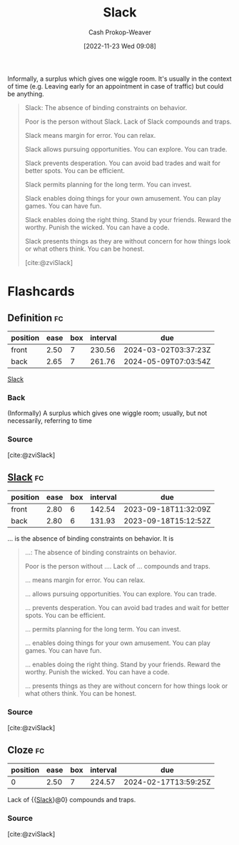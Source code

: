 :PROPERTIES:
:ID:       e6c3a056-5061-4152-8b12-41f001f637a5
:LAST_MODIFIED: [2023-09-06 Wed 08:12]
:ROAM_REFS: [cite:@zviSlack]
:END:
#+title: Slack
#+hugo_custom_front_matter: :slug "e6c3a056-5061-4152-8b12-41f001f637a5"
#+author: Cash Prokop-Weaver
#+date: [2022-11-23 Wed 09:08]
#+filetags: :concept:

Informally, a surplus which gives one wiggle room. It's usually in the context of time (e.g. Leaving early for an appointment in case of traffic) but could be anything.

#+begin_quote
Slack: The absence of binding constraints on behavior.

Poor is the person without Slack. Lack of Slack compounds and traps.

Slack means margin for error. You can relax.

Slack allows pursuing opportunities. You can explore. You can trade.

Slack prevents desperation. You can avoid bad trades and wait for better spots. You can be efficient.

Slack permits planning for the long term. You can invest.

Slack enables doing things for your own amusement. You can play games. You can have fun.

Slack enables doing the right thing. Stand by your friends. Reward the worthy. Punish the wicked. You can have a code.

Slack presents things as they are without concern for how things look or what others think. You can be honest.

[cite:@zviSlack]
#+end_quote

* Flashcards
** Definition :fc:
:PROPERTIES:
:CREATED: [2023-01-29 Sun 19:23]
:FC_CREATED: 2023-01-30T03:24:24Z
:FC_TYPE:  double
:ID:       6d9561f5-3156-44f6-b886-ab0f56318408
:END:
:REVIEW_DATA:
| position | ease | box | interval | due                  |
|----------+------+-----+----------+----------------------|
| front    | 2.50 |   7 |   230.56 | 2024-03-02T03:37:23Z |
| back     | 2.65 |   7 |   261.76 | 2024-05-09T07:03:54Z |
:END:

[[id:e6c3a056-5061-4152-8b12-41f001f637a5][Slack]]

*** Back
(Informally) A surplus which gives one wiggle room; usually, but not necessarily, referring to time
*** Source
[cite:@zviSlack]
** [[id:e6c3a056-5061-4152-8b12-41f001f637a5][Slack]] :fc:
:PROPERTIES:
:CREATED: [2023-01-29 Sun 19:24]
:FC_CREATED: 2023-01-30T03:25:21Z
:FC_TYPE:  vocab
:ID:       617da6c7-ce33-4c64-a056-b9fc19bd3080
:END:
:REVIEW_DATA:
| position | ease | box | interval | due                  |
|----------+------+-----+----------+----------------------|
| front    | 2.80 |   6 |   142.54 | 2023-09-18T11:32:09Z |
| back     | 2.80 |   6 |   131.93 | 2023-09-18T15:12:52Z |
:END:

... is the absence of binding constraints on behavior. It is

#+begin_quote
...: The absence of binding constraints on behavior.

Poor is the person without .... Lack of ... compounds and traps.

... means margin for error. You can relax.

... allows pursuing opportunities. You can explore. You can trade.

... prevents desperation. You can avoid bad trades and wait for better spots. You can be efficient.

... permits planning for the long term. You can invest.

... enables doing things for your own amusement. You can play games. You can have fun.

... enables doing the right thing. Stand by your friends. Reward the worthy. Punish the wicked. You can have a code.

... presents things as they are without concern for how things look or what others think. You can be honest.
#+end_quote

*** Source
[cite:@zviSlack]
** Cloze :fc:
:PROPERTIES:
:CREATED: [2023-01-29 Sun 19:26]
:FC_CREATED: 2023-01-30T03:26:27Z
:FC_TYPE:  cloze
:ID:       369df491-556d-463a-ae9d-8a14084ce455
:FC_CLOZE_MAX: 0
:FC_CLOZE_TYPE: deletion
:END:
:REVIEW_DATA:
| position | ease | box | interval | due                  |
|----------+------+-----+----------+----------------------|
|        0 | 2.50 |   7 |   224.57 | 2024-02-17T13:59:25Z |
:END:

Lack of {{[[id:e6c3a056-5061-4152-8b12-41f001f637a5][Slack]]}@0} compounds and traps.

*** Source
[cite:@zviSlack]
#+print_bibliography:
